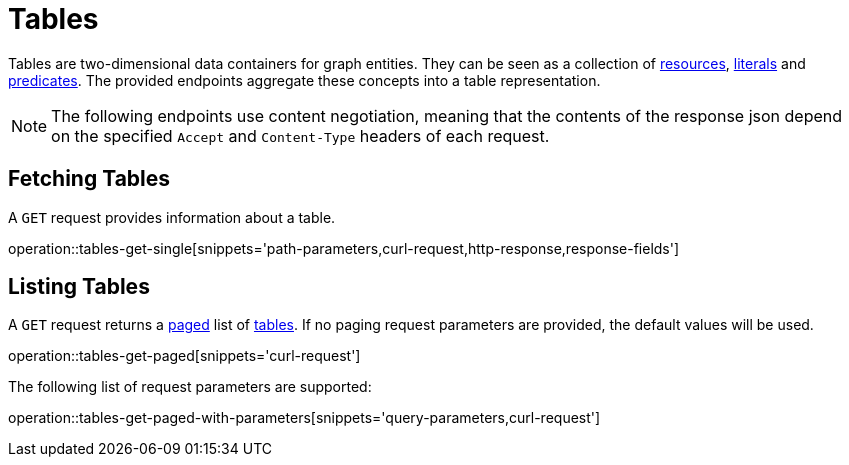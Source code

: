 = Tables

Tables are two-dimensional data containers for graph entities.
They can be seen as a collection of <<Resources,resources>>, <<Literals,literals>> and <<Predicates,predicates>>.
The provided endpoints aggregate these concepts into a table representation.

NOTE: The following endpoints use content negotiation, meaning that the contents of the response json depend on the specified `Accept` and `Content-Type` headers of each request.

[[tables-fetch]]
== Fetching Tables

A `GET` request provides information about a table.

operation::tables-get-single[snippets='path-parameters,curl-request,http-response,response-fields']

[[tables-list]]
== Listing Tables

A `GET` request returns a <<sorting-and-pagination,paged>> list of <<tables-fetch,tables>>.
If no paging request parameters are provided, the default values will be used.

operation::tables-get-paged[snippets='curl-request']

The following list of request parameters are supported:

operation::tables-get-paged-with-parameters[snippets='query-parameters,curl-request']
